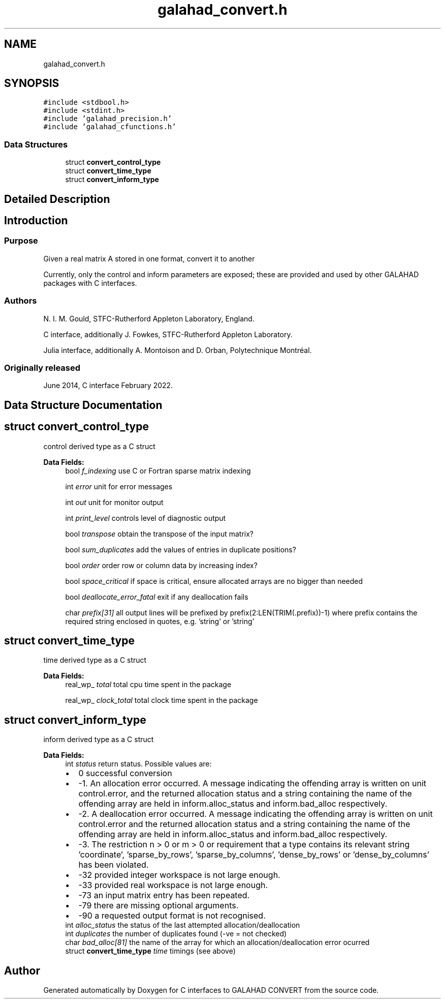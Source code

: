 .TH "galahad_convert.h" 3 "Sun Apr 2 2023" "C interfaces to GALAHAD CONVERT" \" -*- nroff -*-
.ad l
.nh
.SH NAME
galahad_convert.h
.SH SYNOPSIS
.br
.PP
\fC#include <stdbool\&.h>\fP
.br
\fC#include <stdint\&.h>\fP
.br
\fC#include 'galahad_precision\&.h'\fP
.br
\fC#include 'galahad_cfunctions\&.h'\fP
.br

.SS "Data Structures"

.in +1c
.ti -1c
.RI "struct \fBconvert_control_type\fP"
.br
.ti -1c
.RI "struct \fBconvert_time_type\fP"
.br
.ti -1c
.RI "struct \fBconvert_inform_type\fP"
.br
.in -1c
.SH "Detailed Description"
.PP 

.SH "Introduction"
.PP
.SS "Purpose"
Given a real matrix A stored in one format, convert it to another
.PP
Currently, only the control and inform parameters are exposed; these are provided and used by other GALAHAD packages with C interfaces\&.
.SS "Authors"
N\&. I\&. M\&. Gould, STFC-Rutherford Appleton Laboratory, England\&.
.PP
C interface, additionally J\&. Fowkes, STFC-Rutherford Appleton Laboratory\&.
.PP
Julia interface, additionally A\&. Montoison and D\&. Orban, Polytechnique Montréal\&.
.SS "Originally released"
June 2014, C interface February 2022\&. 
.SH "Data Structure Documentation"
.PP 
.SH "struct convert_control_type"
.PP 
control derived type as a C struct 
.PP
\fBData Fields:\fP
.RS 4
bool \fIf_indexing\fP use C or Fortran sparse matrix indexing 
.br
.PP
int \fIerror\fP unit for error messages 
.br
.PP
int \fIout\fP unit for monitor output 
.br
.PP
int \fIprint_level\fP controls level of diagnostic output 
.br
.PP
bool \fItranspose\fP obtain the transpose of the input matrix? 
.br
.PP
bool \fIsum_duplicates\fP add the values of entries in duplicate positions? 
.br
.PP
bool \fIorder\fP order row or column data by increasing index? 
.br
.PP
bool \fIspace_critical\fP if space is critical, ensure allocated arrays are no bigger than needed 
.br
.PP
bool \fIdeallocate_error_fatal\fP exit if any deallocation fails 
.br
.PP
char \fIprefix[31]\fP all output lines will be prefixed by prefix(2:LEN(TRIM(\&.prefix))-1) where prefix contains the required string enclosed in quotes, e\&.g\&. 'string' or 'string' 
.br
.PP
.RE
.PP
.SH "struct convert_time_type"
.PP 
time derived type as a C struct 
.PP
\fBData Fields:\fP
.RS 4
real_wp_ \fItotal\fP total cpu time spent in the package 
.br
.PP
real_wp_ \fIclock_total\fP total clock time spent in the package 
.br
.PP
.RE
.PP
.SH "struct convert_inform_type"
.PP 
inform derived type as a C struct 
.PP
\fBData Fields:\fP
.RS 4
int \fIstatus\fP return status\&. Possible values are: 
.PD 0

.IP "\(bu" 2
0 successful conversion 
.IP "\(bu" 2
-1\&. An allocation error occurred\&. A message indicating the offending array is written on unit control\&.error, and the returned allocation status and a string containing the name of the offending array are held in inform\&.alloc_status and inform\&.bad_alloc respectively\&. 
.IP "\(bu" 2
-2\&. A deallocation error occurred\&. A message indicating the offending array is written on unit control\&.error and the returned allocation status and a string containing the name of the offending array are held in inform\&.alloc_status and inform\&.bad_alloc respectively\&. 
.IP "\(bu" 2
-3\&. The restriction n > 0 or m > 0 or requirement that a type contains its relevant string 'coordinate', 'sparse_by_rows', 'sparse_by_columns', 'dense_by_rows' or 'dense_by_columns' has been violated\&. 
.IP "\(bu" 2
-32 provided integer workspace is not large enough\&. 
.IP "\(bu" 2
-33 provided real workspace is not large enough\&. 
.IP "\(bu" 2
-73 an input matrix entry has been repeated\&. 
.IP "\(bu" 2
-79 there are missing optional arguments\&. 
.IP "\(bu" 2
-90 a requested output format is not recognised\&. 
.PP

.br
.PP
int \fIalloc_status\fP the status of the last attempted allocation/deallocation 
.br
.PP
int \fIduplicates\fP the number of duplicates found (-ve = not checked) 
.br
.PP
char \fIbad_alloc[81]\fP the name of the array for which an allocation/deallocation error ocurred 
.br
.PP
struct \fBconvert_time_type\fP \fItime\fP timings (see above) 
.br
.PP
.RE
.PP
.SH "Author"
.PP 
Generated automatically by Doxygen for C interfaces to GALAHAD CONVERT from the source code\&.
